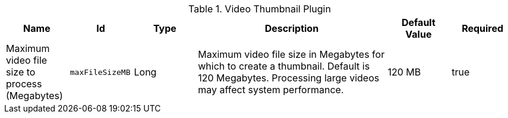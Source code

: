 .[[org.codice.ddf.catalog.content.plugin.video.VideoThumbnailPlugin]]Video Thumbnail Plugin
[cols="1,1m,1,3,1,1" options="header"]
|===

|Name
|Id
|Type
|Description
|Default Value
|Required

|Maximum video file size to process (Megabytes)
|maxFileSizeMB
|Long
|Maximum video file size in Megabytes for which to create a thumbnail. Default is 120 Megabytes. Processing large videos may affect system performance.
|120 MB
|true

|===

